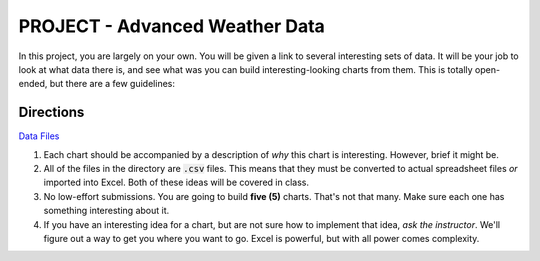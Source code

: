 PROJECT - Advanced Weather Data
-------------------------------

In this project, you are largely on your own. You will be given a link to several interesting sets of data. It will be your job to look at what data there is, and see what was you can build interesting-looking charts from them. This is totally open-ended, but there are a few guidelines:

Directions
~~~~~~~~~~

`Data Files <http://erickuha.com/primer/excel_resources/weather/>`_

#. Each chart should be accompanied by a description of *why* this chart is interesting. However, brief it might be.
#. All of the files in the directory are :code:`.csv` files. This means that they must be converted to actual spreadsheet files *or* imported into Excel. Both of these ideas will be covered in class.
#. No low-effort submissions. You are going to build **five (5)** charts. That's not that many. Make sure each one has something interesting about it.
#. If you have an interesting idea for a chart, but are not sure how to implement that idea, *ask the instructor*. We'll figure out a way to get you where you want to go. Excel is powerful, but with all power comes complexity.
